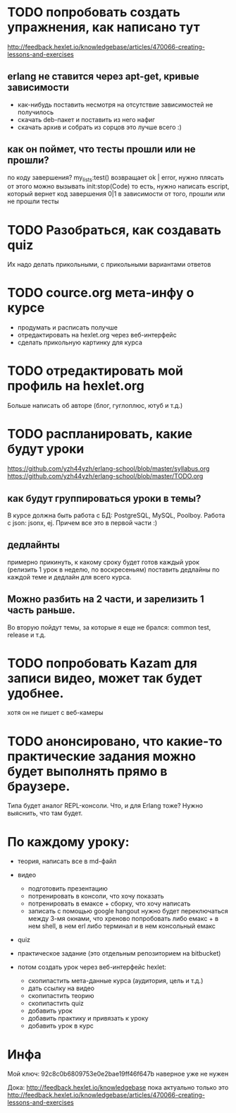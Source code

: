 
* TODO попробовать создать упражнения, как написано тут
  http://feedback.hexlet.io/knowledgebase/articles/470066-creating-lessons-and-exercises
** erlang не ставится через apt-get, кривые зависимости
   - как-нибудь поставить несмотря на отсутствие зависимостей
     не получилось
   - скачать deb-пакет и поставить из него
     нафиг
   - скачать архив и собрать из сорцов
     это лучше всего :)
** как он поймет, что тесты прошли или не прошли?
   по коду завершения?
   my_lists:test() возвращает ok | error, нужно плясать от этого
   можно вызывать init:stop(Code)
   то есть, нужно написать escript, который вернет код завершения 0|1 в зависимости от того, прошли или не прошли тесты


* TODO Разобраться, как создавать quiz
  Их надо делать прикольными, с прикольными вариантами ответов

* TODO cource.org мета-инфу о курсе
  - продумать и расписать получше
  - отредактировать на hexlet.org через веб-интерфейс
  - сделать прикольную картинку для курса

* TODO отредактировать мой профиль на hexlet.org
  Больше написать об авторе (блог, гуглоплюс, ютуб и т.д.)

* TODO распланировать, какие будут уроки
  https://github.com/yzh44yzh/erlang-school/blob/master/syllabus.org
  https://github.com/yzh44yzh/erlang-school/blob/master/TODO.org
** как будут группироваться уроки в темы?
   В курсе должна быть работа с БД: PostgreSQL, MySQL, Poolboy.
   Работа с json: jsonx, ej.
   Причем все это в первой части :)
** дедлайнты
   примерно прикинуть, к какому сроку будет готов каждый урок
   (релизить 1 урок в неделю, по воскресеньям)
   поставить дедлайны по каждой теме
   и дедлайн для всего курса.
** Можно разбить на 2 части, и зарелизить 1 часть раньше.
   Во вторую пойдут темы, за которые я еще не брался: common test, release и т.д.


* TODO попробовать Kazam для записи видео, может так будет удобнее.
  хотя он не пишет с веб-камеры

* TODO анонсировано, что какие-то практические задания можно будет выполнять прямо в браузере.
  Типа будет аналог REPL-консоли. Что, и для Erlang тоже?
  Нужно выяснить, что там будет.


* По каждому уроку:

- теория, написать все в md-файл
- видео
  - подготовить презентацию
  - потренировать в консоли, что хочу показать
  - потренировать в емаксе + сборку, что хочу написать
  - записать с помощью google hangout
    нужно будет переключаться между 3-мя окнами, что хреново
    попробовать либо емакс + в нем shell, в нем erl
    либо терминал и в нем консольный емакс
- quiz
- практическое задание (это отдельным репозиторием на bitbucket)

- потом создать урок через веб-интерфейс hexlet:
  - скопипастить мета-данные курса (аудитория, цель и т.д.)
  - дать ссылку на видео
  - скопипастить теорию
  - скопипастить quiz
  - добавить урок
  - добавить практику и привязать к уроку
  - добавить урок в курс

* Инфа

Мой ключ: 92c8c0b6809753e0e2bae19ff46f647b
наверное уже не нужен

Дока:
http://feedback.hexlet.io/knowledgebase
пока актуально только это
http://feedback.hexlet.io/knowledgebase/articles/470066-creating-lessons-and-exercises
